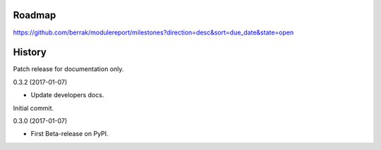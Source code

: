 .. :changelog:


Roadmap
-------

https://github.com/berrak/modulereport/milestones?direction=desc&sort=due_date&state=open


History
-------

Patch release for documentation only.

0.3.2 (2017-01-07)

* Update developers docs.

Initial commit.

0.3.0 (2017-01-07)

* First Beta-release on PyPI.
